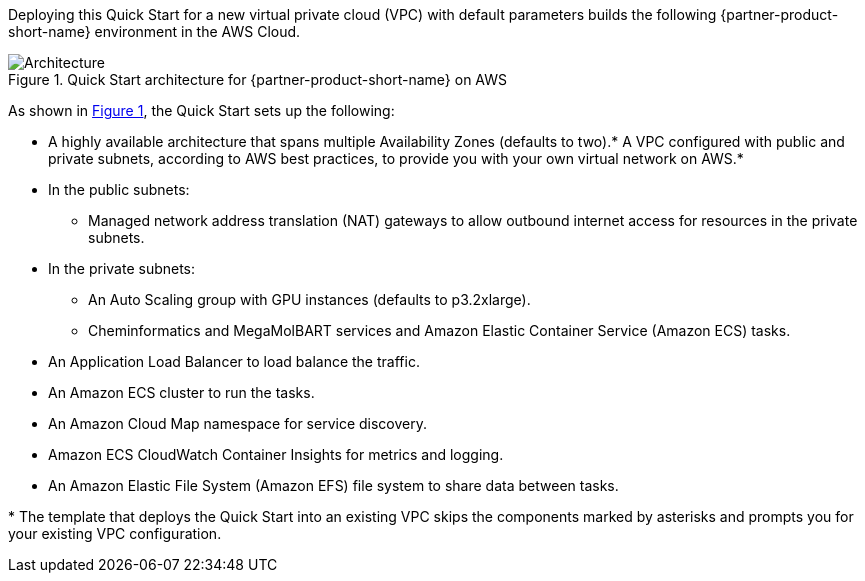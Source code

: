 :xrefstyle: short

Deploying this Quick Start for a new virtual private cloud (VPC) with
default parameters builds the following {partner-product-short-name} environment in the
AWS Cloud.

// Replace this example diagram with your own. Follow our wiki guidelines: https://w.amazon.com/bin/view/AWS_Quick_Starts/Process_for_PSAs/#HPrepareyourarchitecturediagram. Upload your source PowerPoint file to the GitHub {deployment name}/docs/images/ directory in this repo.

[#architecture1]
.Quick Start architecture for {partner-product-short-name} on AWS
image::../docs/deployment_guide/images/nvidia-chem-architecture-diagram.png[Architecture]

As shown in <<architecture1>>, the Quick Start sets up the following:

* A highly available architecture that spans multiple Availability Zones (defaults to two).* A VPC configured with public and private subnets, according to AWS
best practices, to provide you with your own virtual network on AWS.*
* In the public subnets:
** Managed network address translation (NAT) gateways to allow outbound
internet access for resources in the private subnets.
* In the private subnets:
** An Auto Scaling group with GPU instances (defaults to p3.2xlarge).
** Cheminformatics and MegaMolBART services and Amazon Elastic Container Service (Amazon ECS) tasks.
* An Application Load Balancer to load balance the traffic.
* An Amazon ECS cluster to run the tasks.
* An Amazon Cloud Map namespace for service discovery.
* Amazon ECS CloudWatch Container Insights for metrics and logging.
* An Amazon Elastic File System (Amazon EFS) file system to share data between tasks.

[.small]#* The template that deploys the Quick Start into an existing VPC skips the components marked by asterisks and prompts you for your existing VPC configuration.#
